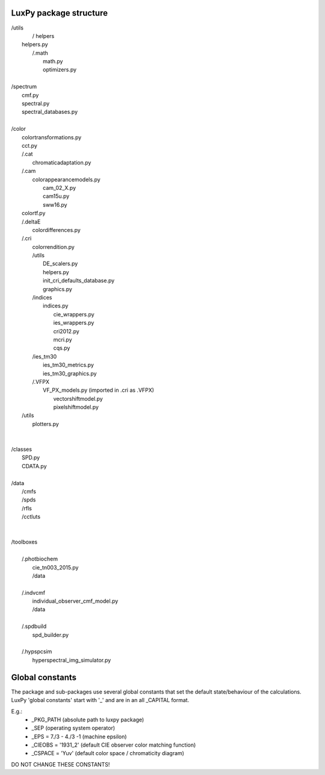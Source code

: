 LuxPy package structure
=======================
|	/utils
|		/ helpers
|         helpers.py
|		/.math
|			math.py
|			optimizers.py
|	
|	/spectrum
|		cmf.py
|		spectral.py
|		spectral_databases.py
|	
|	/color
|		colortransformations.py
|		cct.py
|		/.cat
|			chromaticadaptation.py	
|		/.cam
|			colorappearancemodels.py
|				cam_02_X.py
|				cam15u.py
|				sww16.py
|		colortf.py
|		/.deltaE
|			colordifferences.py
|		/.cri
|			colorrendition.py
|			/utils
|				DE_scalers.py
|				helpers.py
|				init_cri_defaults_database.py
|				graphics.py
|			/indices
|				indices.py
|					cie_wrappers.py
|					ies_wrappers.py
|					cri2012.py
|					mcri.py
|					cqs.py
|			/ies_tm30
|				ies_tm30_metrics.py
|				ies_tm30_graphics.py
|			/.VFPX
|				VF_PX_models.py (imported in .cri as .VFPX)
|					vectorshiftmodel.py
|					pixelshiftmodel.py
|		/utils
|			plotters.py
|		
|		
|	/classes
|		SPD.py
|		CDATA.py
|		
|	/data
|		/cmfs
|		/spds
|		/rfls
|		/cctluts
|
|		
|	/toolboxes
|		
|		/.photbiochem
|			cie_tn003_2015.py
|			/data
|			
|		/.indvcmf
|			individual_observer_cmf_model.py
|			/data
|		
|		/.spdbuild
|			spd_builder.py
|			
|		/.hypspcsim
|			hyperspectral_img_simulator.py

Global constants
================
The package and sub-packages use several global constants that set the default state/behaviour
of the calculations. LuxPy 'global constants' start with '_' and are in an 
all _CAPITAL format. 

E.g.:
 * _PKG_PATH (absolute path to luxpy package)
 * _SEP (operating system operator)
 * _EPS = 7./3 - 4./3 -1 (machine epsilon)
 * _CIEOBS = '1931_2' (default CIE observer color matching function)
 * _CSPACE = 'Yuv' (default color space / chromaticity diagram)
 
DO NOT CHANGE THESE CONSTANTS!